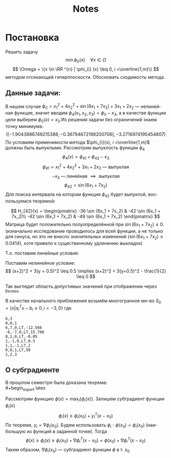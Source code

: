 #+title: Notes
#+LANGUAGE: ru
#+LATEX_CLASS: article
#+LATEX_CLASS_OPTIONS: [a4paper,fleqn,12pt]
#+LATEX_HEADER: \usepackage[lmargin=15mm, rmargin=15mm, tmargin=2cm, bmargin=2cm]{geometry}

* Постановка
Решить задачу \[
  \min \phi_{0}(x) \quad \forall x \in \Omega
\]
\[
  \Omega = \{x \in \RR ^{n} | \phi_{i} (x) \leq 0, i =\overline{1,m}\}
\]
методом отсекающей гиперплоскости.
Обосновать сходимость метода.
** Данные задачи:
В нашем случае \(\phi_{0} = x_1^2 + 4x_2^2 + \sin (6x_1 + 7x_2) + 3x_1 + 2x_2\) ---
нелинейная функция, значит вводим \(\phi_{4}(x_1,x_2,x_3) = \phi_{0} - x_3\), а в качестве
функции цели выберем \(\phi_{0}(x) = x_{3}\) Из решения задачи без ограничений знаем
точку минимума:
\[
  ([-1.9043886748215388, -0.36794672198200706], -3.2716974195454807)
\]
По условиям применимости метода \(\phi_{i}(x), i =\overline{1,m}\) должны быть
выпуклыми. Рассмотрим выпуклость функции \(\phi_{4}\)
\[
  \phi_{4}(x) = \phi_{41} + \phi_{42} - x_3
\]
\[
  \phi_{41} = x_1^2 + 4x_2^2 + 3x_1 + 2x_2 \text{ --- выпуклая }
\]
\[
  -x_3 \text{ --- линейная } \implies \text{ выпуклая}
\]
\[
  \phi_{42} = \sin (6x_1 + 7x_2)
\]
Для поиска интервала на котором функция \(\phi_{42}\) будет выпуклой, воспользуемся
теоремой:
#+begin_export latex
\begin{theorem}
  Пусть \(S\) --- непустое открытое выпуклое мн-во, \(\phi(x)\) --- дважды
  дифференцируемая функция. Тогда для того, чтобы \(\phi(x)\) была выпуклой
  функцией на \(S\) необходимо и достаточно, чтобы её гессиан \(H(x)\) был
  положительно-полуопределённой матрицей
\end{theorem}
#+end_export
\[
  H_{42}(x) = \begin{pmatrix}
                -36 \sin (6x_1 + 7x_2) & -42 \sin (6x_1 + 7x_2)\\
                -42 \sin (6x_1 + 7x_2) & -49 \sin (6x_1 + 7x_2)
              \end{pmatrix}
\]
Матрица будет положительно полуопределённой при \(\sin (6x_1 + 7x_2) \leq 0\).
(изначально исследование проводилось для всей функции, а не только для синуса,
но это не внесло значительных изменений (\(\sin (6x_1 + 7x_2) \leq 0.0414\)), хотя привело к существенному
удлинению выкладок)

Т.о. поставим линейные условия:
#+begin_export latex
\[
    \begin{split}
    6x_1 + 7x_2 \geq -5\pi\\
    6x_1 + 7x_2 \leq -4\pi
  \end{split}
\implies \begin{split}
    -6x_1 - 7x_2 -5\pi \leq 0\\
    6x_1 + 7x_2 +4\pi \leq 0
  \end{split}
\]
#+end_export
Поставим нелинейное условие:
\[
  (x+2)^2 + 3(y + 0.5)^2 \leq 0.5 \implies (x+2)^2 + 3(y+0.5)^2 - \frac{1}{2} \leq 0
\]

Так выглядит область допустимых значений при отображении через ~Desmos~
[[file:./figs/desmos.png]]

В качестве начального приближения возьмём многогранное мн-во \(S_0 = \{x|a_i^{T}x -
b_i \leq 0, i= -3,0\}\) где
#+begin_export latex
\[
  \begin{split}
    6x_1 + 7x_2 \leq -4\pi\\
    -6x_1 - 7x_2 \leq 5\pi\\
    x_2 \leq -0.05\\
    x_2 + 0.5 \geq x_1\\
    -x_1-x_2+x_3 \geq -2\\
    x_3 \leq  50\\
  \end{split} \implies \begin{split}
              6x_1 + 7x_2 \leq  -4\pi\\
              -6x_1 - 7x_2 \leq 5\pi\\
              x_2 \leq -0.05\\
              x_1 - x_2 \leq 0.5\\
              x_1+x_2-x_3 \leq 2\\
              x_3 \leq 50
            \end{split}
\]
Представление исходного полиэдра в виде матрицы ограничений
#+end_export
#+begin_src csv :comments no :tangle build/task.csv
6,3
0,0,1
6,7,0,LT,-12.566
-6,-7,0,LT,15.708
0,1,0,LT,-0.05
1,-1,0,LT,0.5
1,1,-1,LT,2
0,0,1,LT,50
1,2,3
#+end_src
**  О субградиенте
#+begin_export latex
\begin{definition}
  Вектор \(y \in \RR ^{n}\) называется субградиентом функции \(\phi(x)\) в точке
  \(x_0 \in S\), если \[
\phi(x) \geq \phi(x_0) + y^{T}(x-x_0), \quad \forall x \in S
  \]
  Заметим, что \(y = y(x_0)\)\\
\end{definition}
#+end_export
В прошлом семестре была доказана теорема:\\
#+begin_export latex
\begin{theorem}
  Пусть \(\phi(x)\) --- выпукло-дифференцируемая функция, заданная на выпуклом
  множестве \(S\), причём \(\dot{S} \neq \emptyset\). Тогда в каждой точке
  \(x_0 \in \dot{S}\) субградиент \(y = \nabla \phi(x_0)\)
\end{theorem}
#+end_export

Рассмотрим функцию \(\phi(x) = \max_{i} \{\phi_{i}(x)\}\). Запишем субградиент функции
\(\phi_{i}(x)\)
\[
  \phi_{i}(x) \geq \phi_{i}(x_0) + y_{i}^{T}(x - x_0)
\]
По теореме, \(y_{i} = \nabla \phi_{i}(x_0)\). Будем использовать \(\phi_{i} : \phi(x_{0}) = \phi_{i}(x_0)\)
(наибольшую из функций в заданной точке). Тогда
\[
  \phi(x) \geq \phi_{i}(x) \geq \phi_{i}(x_0) + \nabla \phi_{i}^{T}(x - x_0) = \phi(x_0) + \nabla \phi_{i}^{T}(x - x_0)
\]
Таким образом, \(\nabla \phi_{i}(x_0)\) --- субградиент функции \(\phi\) в т. \(x_0\)
